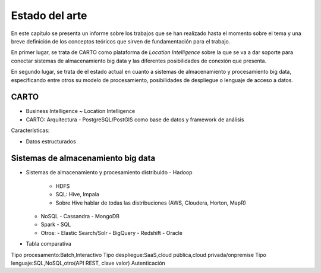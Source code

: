 .. _estado-del-arte:

Estado del arte
===============

En este capítulo se presenta un informe sobre los trabajos que se han realizado hasta el momento sobre el tema y una breve definición de los conceptos teóricos que sirven de fundamentación para el trabajo.

En primer lugar, se trata de CARTO como plataforma de *Location Intelligence* sobre la que se va a dar soporte para conectar sistemas de almacenamiento big data y las diferentes posibilidades de conexión que presenta.

En segundo lugar, se trata de el estado actual en cuanto a sistemas de almacenamiento y procesamiento big data, especificando entre otros su modelo de procesamiento, posibilidades de despliegue o lenguaje de acceso a datos.

CARTO
-----

- Business Intelligence ~ Location Intelligence
- CARTO: Arquitectura
  - PostgreSQL/PostGIS como base de datos y framework de análisis 

Características:

- Datos estructurados


Sistemas de almacenamiento big data
-----------------------------------

- Sistemas de almacenamiento y procesamiento distribuido
  - Hadoop
    - HDFS
    - SQL: Hive, Impala
    - Sobre Hive hablar de todas las distribuciones (AWS, Cloudera, Horton, MapR)
  - NoSQL
    - Cassandra
    - MongoDB
  - Spark
    - SQL
  - Otros: 
    - Elastic Search/Solr
    - BigQuery
    - Redshift
    - Oracle
  
- Tabla comparativa

Tipo procesamento:Batch,Interactivo
Tipo despliegue:SaaS,cloud pública,cloud privada/onpremise
Tipo lenguaje:SQL,NoSQL,otro(API REST, clave valor)
Autenticación
